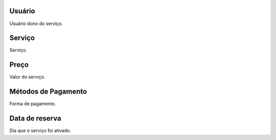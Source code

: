 
.. _servicesUse-id-user:

Usuário
--------

| Usuário dono do serviço.




.. _servicesUse-id-services:

Serviço
--------

| Serviço.




.. _servicesUse-price:

Preço
------

| Valor do serviço.




.. _servicesUse-method:

Métodos de Pagamento
---------------------

| Forma de pagamento.




.. _servicesUse-reservationdate:

Data de reserva
---------------

| Dia que o serviço foi ativado.



